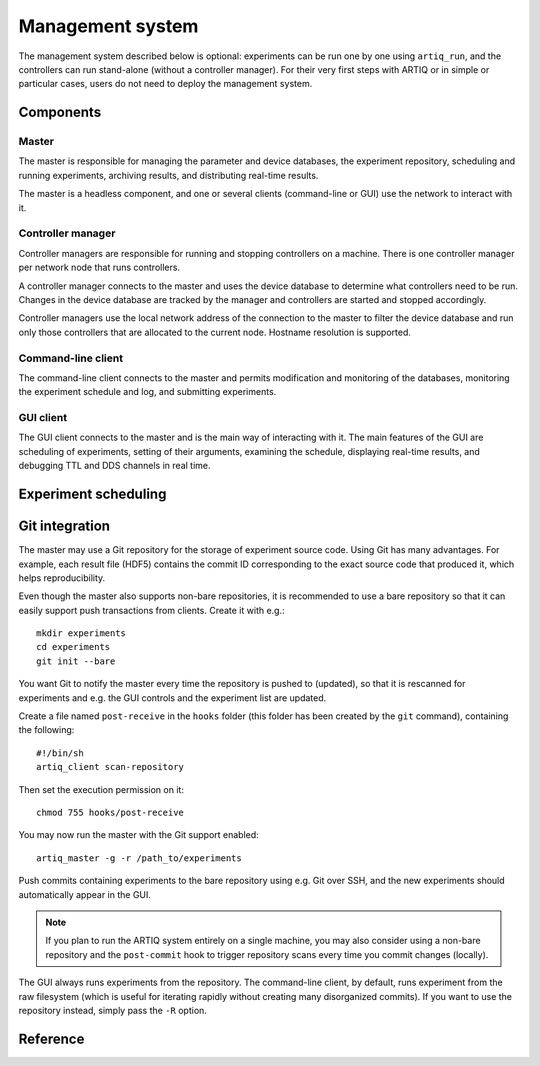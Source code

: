 Management system
=================

The management system described below is optional: experiments can be run one by one using ``artiq_run``, and the controllers can run stand-alone (without a controller manager). For their very first steps with ARTIQ or in simple or particular cases, users do not need to deploy the management system.

Components
**********

Master
------

The master is responsible for managing the parameter and device databases, the experiment repository, scheduling and running experiments, archiving results, and distributing real-time results.

The master is a headless component, and one or several clients (command-line or GUI) use the network to interact with it.

Controller manager
------------------

Controller managers are responsible for running and stopping controllers on a machine. There is one controller manager per network node that runs controllers.

A controller manager connects to the master and uses the device database to determine what controllers need to be run. Changes in the device database are tracked by the manager and controllers are started and stopped accordingly.

Controller managers use the local network address of the connection to the master to filter the device database and run only those controllers that are allocated to the current node. Hostname resolution is supported.

Command-line client
-------------------

The command-line client connects to the master and permits modification and monitoring of the databases, monitoring the experiment schedule and log, and submitting experiments.

GUI client
----------

The GUI client connects to the master and is the main way of interacting with it. The main features of the GUI are scheduling of experiments, setting of their arguments, examining the schedule, displaying real-time results, and debugging TTL and DDS channels in real time.

Experiment scheduling
*********************

Git integration
***************

The master may use a Git repository for the storage of experiment source code. Using Git has many advantages. For example, each result file (HDF5) contains the commit ID corresponding to the exact source code that produced it, which helps reproducibility.

Even though the master also supports non-bare repositories, it is recommended to use a bare repository so that it can easily support push transactions from clients. Create it with e.g.: ::

   mkdir experiments
   cd experiments
   git init --bare

You want Git to notify the master every time the repository is pushed to (updated), so that it is rescanned for experiments and e.g. the GUI controls and the experiment list are updated.

Create a file named ``post-receive`` in the ``hooks`` folder (this folder has been created by the ``git`` command), containing the following: ::

   #!/bin/sh
   artiq_client scan-repository

Then set the execution permission on it: ::

   chmod 755 hooks/post-receive

You may now run the master with the Git support enabled: ::

   artiq_master -g -r /path_to/experiments

Push commits containing experiments to the bare repository using e.g. Git over SSH, and the new experiments should automatically appear in the GUI.

.. note:: If you plan to run the ARTIQ system entirely on a single machine, you may also consider using a non-bare repository and the ``post-commit`` hook to trigger repository scans every time you commit changes (locally).

The GUI always runs experiments from the repository. The command-line client, by default, runs experiment from the raw filesystem (which is useful for iterating rapidly without creating many disorganized commits). If you want to use the repository instead, simply pass the ``-R`` option.

Reference
*********

.. argparse::
   :ref: artiq.frontend.artiq_master.get_argparser
   :prog: artiq_master

.. argparse::
   :ref: artiq.frontend.artiq_ctlmgr.get_argparser
   :prog: artiq_ctlmgr

.. argparse::
   :ref: artiq.frontend.artiq_client.get_argparser
   :prog: artiq_client

.. argparse::
   :ref: artiq.frontend.artiq_gui.get_argparser
   :prog: artiq_gui
